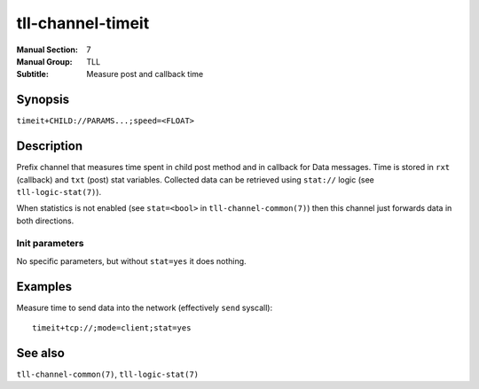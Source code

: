 tll-channel-timeit
==================

:Manual Section: 7
:Manual Group: TLL
:Subtitle: Measure post and callback time

Synopsis
--------

``timeit+CHILD://PARAMS...;speed=<FLOAT>``


Description
-----------

Prefix channel that measures time spent in child post method and in callback for Data messages. Time
is stored in ``rxt`` (callback) and ``txt`` (post) stat variables. Collected data can be retrieved
using ``stat://`` logic (see ``tll-logic-stat(7)``).

When statistics is not enabled (see ``stat=<bool>`` in ``tll-channel-common(7)``) then this channel
just forwards data in both directions.

Init parameters
~~~~~~~~~~~~~~~

No specific parameters, but without ``stat=yes`` it does nothing.

Examples
--------

Measure time to send data into the network (effectively ``send`` syscall)::

    timeit+tcp://;mode=client;stat=yes

See also
--------

``tll-channel-common(7)``, ``tll-logic-stat(7)``

..
    vim: sts=4 sw=4 et tw=100
